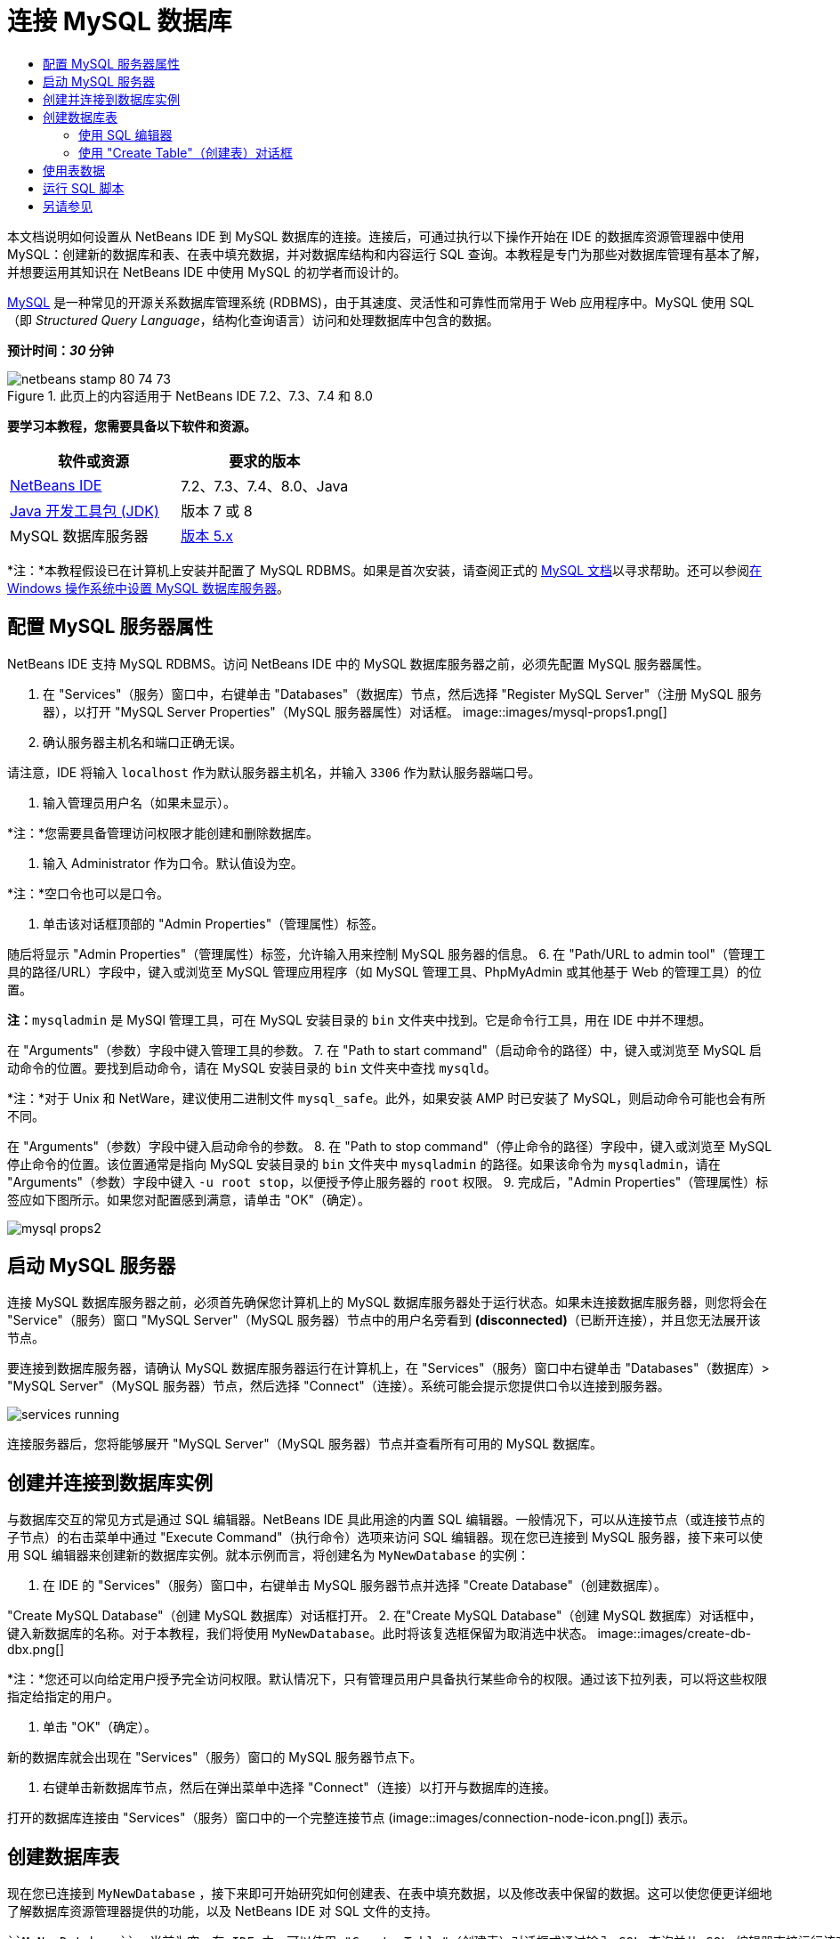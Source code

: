// 
//     Licensed to the Apache Software Foundation (ASF) under one
//     or more contributor license agreements.  See the NOTICE file
//     distributed with this work for additional information
//     regarding copyright ownership.  The ASF licenses this file
//     to you under the Apache License, Version 2.0 (the
//     "License"); you may not use this file except in compliance
//     with the License.  You may obtain a copy of the License at
// 
//       http://www.apache.org/licenses/LICENSE-2.0
// 
//     Unless required by applicable law or agreed to in writing,
//     software distributed under the License is distributed on an
//     "AS IS" BASIS, WITHOUT WARRANTIES OR CONDITIONS OF ANY
//     KIND, either express or implied.  See the License for the
//     specific language governing permissions and limitations
//     under the License.
//

= 连接 MySQL 数据库
:jbake-type: tutorial
:jbake-tags: tutorials 
:jbake-status: published
:icons: font
:syntax: true
:source-highlighter: pygments
:toc: left
:toc-title:
:description: 连接 MySQL 数据库 - Apache NetBeans
:keywords: Apache NetBeans, Tutorials, 连接 MySQL 数据库

本文档说明如何设置从 NetBeans IDE 到 MySQL 数据库的连接。连接后，可通过执行以下操作开始在 IDE 的数据库资源管理器中使用 MySQL：创建新的数据库和表、在表中填充数据，并对数据库结构和内容运行 SQL 查询。本教程是专门为那些对数据库管理有基本了解，并想要运用其知识在 NetBeans IDE 中使用 MySQL 的初学者而设计的。

link:http://www.mysql.com/[+MySQL+] 是一种常见的开源关系数据库管理系统 (RDBMS)，由于其速度、灵活性和可靠性而常用于 Web 应用程序中。MySQL 使用 SQL（即 _Structured Query Language_，结构化查询语言）访问和处理数据库中包含的数据。

*预计时间：_30_ 分钟*


image::images/netbeans-stamp-80-74-73.png[title="此页上的内容适用于 NetBeans IDE 7.2、7.3、7.4 和 8.0"]


*要学习本教程，您需要具备以下软件和资源。*

|===
|软件或资源 |要求的版本 

|link:https://netbeans.org/downloads/index.html[+NetBeans IDE+] |7.2、7.3、7.4、8.0、Java 

|link:http://www.oracle.com/technetwork/java/javase/downloads/index.html[+Java 开发工具包 (JDK)+] |版本 7 或 8 

|MySQL 数据库服务器 |link:http://dev.mysql.com/downloads/mysql/[+版本 5.x+] 
|===

*注：*本教程假设已在计算机上安装并配置了 MySQL RDBMS。如果是首次安装，请查阅正式的 link:http://dev.mysql.com/doc/refman/5.0/en/installing-cs.html[+MySQL 文档+]以寻求帮助。还可以参阅link:install-and-configure-mysql-server.html[+在 Windows 操作系统中设置 MySQL 数据库服务器+]。


== 配置 MySQL 服务器属性

NetBeans IDE 支持 MySQL RDBMS。访问 NetBeans IDE 中的 MySQL 数据库服务器之前，必须先配置 MySQL 服务器属性。

1. 在 "Services"（服务）窗口中，右键单击 "Databases"（数据库）节点，然后选择 "Register MySQL Server"（注册 MySQL 服务器），以打开 "MySQL Server Properties"（MySQL 服务器属性）对话框。
image::images/mysql-props1.png[]
2. 确认服务器主机名和端口正确无误。

请注意，IDE 将输入 `localhost` 作为默认服务器主机名，并输入 `3306` 作为默认服务器端口号。

3. 输入管理员用户名（如果未显示）。

*注：*您需要具备管理访问权限才能创建和删除数据库。

4. 输入 Administrator 作为口令。默认值设为空。

*注：*空口令也可以是口令。

5. 单击该对话框顶部的 "Admin Properties"（管理属性）标签。

随后将显示 "Admin Properties"（管理属性）标签，允许输入用来控制 MySQL 服务器的信息。
6. 在 "Path/URL to admin tool"（管理工具的路径/URL）字段中，键入或浏览至 MySQL 管理应用程序（如 MySQL 管理工具、PhpMyAdmin 或其他基于 Web 的管理工具）的位置。

*注：*`mysqladmin` 是 MySQl 管理工具，可在 MySQL 安装目录的 `bin` 文件夹中找到。它是命令行工具，用在 IDE 中并不理想。

在 "Arguments"（参数）字段中键入管理工具的参数。
7. 
在 "Path to start command"（启动命令的路径）中，键入或浏览至 MySQL 启动命令的位置。要找到启动命令，请在 MySQL 安装目录的 `bin` 文件夹中查找 `mysqld`。

*注：*对于 Unix 和 NetWare，建议使用二进制文件 `mysql_safe`。此外，如果安装 AMP 时已安装了 MySQL，则启动命令可能也会有所不同。

在 "Arguments"（参数）字段中键入启动命令的参数。
8. 在 "Path to stop command"（停止命令的路径）字段中，键入或浏览至 MySQL 停止命令的位置。该位置通常是指向 MySQL 安装目录的 `bin` 文件夹中 `mysqladmin` 的路径。如果该命令为 `mysqladmin`，请在 "Arguments"（参数）字段中键入 `-u root stop`，以便授予停止服务器的 `root` 权限。
9. 
完成后，"Admin Properties"（管理属性）标签应如下图所示。如果您对配置感到满意，请单击 "OK"（确定）。

image::images/mysql-props2.png[]


== 启动 MySQL 服务器

连接 MySQL 数据库服务器之前，必须首先确保您计算机上的 MySQL 数据库服务器处于运行状态。如果未连接数据库服务器，则您将会在 "Service"（服务）窗口 "MySQL Server"（MySQL 服务器）节点中的用户名旁看到 *(disconnected)*（已断开连接），并且您无法展开该节点。

要连接到数据库服务器，请确认 MySQL 数据库服务器运行在计算机上，在 "Services"（服务）窗口中右键单击 "Databases"（数据库）> "MySQL Server"（MySQL 服务器）节点，然后选择 "Connect"（连接）。系统可能会提示您提供口令以连接到服务器。

image::images/services-running.png[]

连接服务器后，您将能够展开 "MySQL Server"（MySQL 服务器）节点并查看所有可用的 MySQL 数据库。


== 创建并连接到数据库实例

与数据库交互的常见方式是通过 SQL 编辑器。NetBeans IDE 具此用途的内置 SQL 编辑器。一般情况下，可以从连接节点（或连接节点的子节点）的右击菜单中通过 "Execute Command"（执行命令）选项来访问 SQL 编辑器。现在您已连接到 MySQL 服务器，接下来可以使用 SQL 编辑器来创建新的数据库实例。就本示例而言，将创建名为  ``MyNewDatabase``  的实例：

1. 在 IDE 的 "Services"（服务）窗口中，右键单击 MySQL 服务器节点并选择 "Create Database"（创建数据库）。

"Create MySQL Database"（创建 MySQL 数据库）对话框打开。
2. 在"Create MySQL Database"（创建 MySQL 数据库）对话框中，键入新数据库的名称。对于本教程，我们将使用 `MyNewDatabase`。此时将该复选框保留为取消选中状态。 image::images/create-db-dbx.png[]

*注：*您还可以向给定用户授予完全访问权限。默认情况下，只有管理员用户具备执行某些命令的权限。通过该下拉列表，可以将这些权限指定给指定的用户。

3. 单击 "OK"（确定）。

新的数据库就会出现在 "Services"（服务）窗口的 MySQL 服务器节点下。

4. 右键单击新数据库节点，然后在弹出菜单中选择 "Connect"（连接）以打开与数据库的连接。

打开的数据库连接由 "Services"（服务）窗口中的一个完整连接节点 (image::images/connection-node-icon.png[]) 表示。


== 创建数据库表

现在您已连接到  ``MyNewDatabase`` ，接下来即可开始研究如何创建表、在表中填充数据，以及修改表中保留的数据。这可以使您便更详细地了解数据库资源管理器提供的功能，以及 NetBeans IDE 对 SQL 文件的支持。

 ``MyNewDatabase``  当前为空。在 IDE 中，可以使用 "Create Table"（创建表）对话框或通过输入 SQL 查询并从 SQL 编辑器直接运行该查询，来添加数据库表。在这里，您可以深入了解这两种方法：

1. <<usingSQLEditor,使用 SQL 编辑器>>
2. <<usingCreateTable,使用 "Create Table"（创建表）对话框>>


=== 使用 SQL 编辑器

1. 在数据库资源管理器中，展开  ``MyNewDatabase``  连接节点 (image::images/connection-node-icon.png[])，注意其中有三个子文件夹："Tables"（表）、"Views"（视图）和 "Procedures"（过程）。
2. 右键单击 "Tables"（表）文件夹，然后选择 "Execute Command"（执行命令）。会在 SQL 编辑器的主窗口中打开一个空画布。
3. 在 SQL 编辑器中，键入以下查询。这是与即将创建的  ``Counselor``  表对应的表定义。

[source,java]
----

CREATE TABLE Counselor (
    id SMALLINT UNSIGNED NOT NULL AUTO_INCREMENT,
    firstName VARCHAR (50),
    nickName VARCHAR (50),
    lastName VARCHAR (50),
    telephone VARCHAR (25),
    email VARCHAR (50),
    memberSince DATE DEFAULT '0000-00-00',
    PRIMARY KEY (id)
            );
----
*注：*在 SQL 编辑器中形成的查询采用结构化查询语言 (SQL) 进行解析。SQL 遵循严格的语法规则，在 IDE 的编辑器中工作时应先熟悉一下这些规则。运行查询时，在 "Output"（输出）窗口中生成来自 SQL 引擎的反馈，表明执行是否成功。
4. 
要执行查询，请单击顶部任务栏中的 "Run SQL"（运行 SQL）(image::images/run-sql-button.png[]) 按钮（Ctrl-Shift-E 组合键），或者在 SQL 编辑器中右键单击并选择 "Run Statement"（运行语句）。IDE 在数据库中生成  ``Counselor``  表，并且您将收到一条与 "Output"（输出）窗口中的以下内容类似的消息。

image::images/create-counselor-query.png[]
5. 
要验证更改，请右键单击数据库资源管理器中的 "Tables"（表）节点，然后选择 "Refresh"（刷新）。"Refresh"（刷新）选项用于将数据库资源管理器的 UI 组件更新为指定数据库的当前状态。请注意，此时新的  ``Counselor``  表节点 (image::images/table-node.png[]) 将显示在数据库资源管理器中的 "Tables"（表）下。如果展开表节点，则可以看到所创建的列 (字段)，它们以主键开头 (image::images/primary-key-icon.png[])。

image::images/counselor-table.png[]


=== 使用 "Create Table"（创建表）对话框

1. 在数据库资源管理器中，右键单击 "Tables"（表）节点，然后选择 "Create Table"（创建表）。此时将打开 "Create Table"（创建表）对话框。
2. 在 "Table Name"（表名称）文本字段中，键入  ``Subject`` 。
3. 单击 "Add Column"（添加列）。
4. 输入  ``id``  作为列的名称。从 "Type"（类型）下拉列表中选择  ``SMALLINT``  作为数据类型。单击 "OK"（确定）。
image::images/add-column-dialog.png[]
5. 在 "Add Column"（添加列）对话框中，选中 "Primary Key"（主键）复选框。这将为表指定主键。关系数据库中的所有表都必须包含主键。请注意，在选中 "Key"（键）复选框时，也将会自动选中 "Index"（索引）和 "Unique"（唯一）复选框，而 "Null"（空值）复选框则会被取消选中。这是因为主键用于标识数据库中的唯一行，且默认情况下主键可以构成表索引。由于需要标识所有行，因此主键不能包含空值。
6. 
通过添加其余的列来重复此过程，如下表所示。

|===
|Key（键） |Index（索引） |Null（空值） |Unique（唯一） |Column Name（列名） |Data Type（数据类型） |Size（大小） 

|[选中] |[选中] |[选中] |id |SMALLINT |0 

|[选中] |name |VARCHAR |50 

|[选中] |description |VARCHAR |500 

|[选中] |FK_counselorID |SMALLINT |0 
|===

您正在创建名为  ``Subject``  的表，该表包含与以下记录中的每条记录对应的数据。

* *名称：*主题的名称
* *描述：*主题的描述
* *顾问 ID：*与 Counselor 表中的 ID 对应的顾问 ID
image::images/create-table-subject.png[]

确保 "Create Table"（创建表）对话框中的字段与上面显示的字段匹配，然后单击 "OK"（确定）。IDE 在数据库中生成  ``Subject`` （主题）表，此时可以看到新的  ``Subject`` （主题）表节点 (image::images/table-node.png[]) 立即显示在数据库资源管理器的 "Tables"（表）下。


== 使用表数据

为了处理表数据，可以使用 NetBeans IDE 中的 SQL 编辑器。通过对数据库运行 SQL 查询，可以添加、修改和删除数据库结构中保留的数据。要向  ``Counselor``  表中添加新的记录（行），请执行以下操作：

1. 从数据库资源管理器的 "Tables"（表）文件夹中，选择 "Execute Command"（执行命令）。会在 SQL 编辑器的主窗口中打开一个空画布。
2. 在 SQL 编辑器中，键入以下查询。

[source,java]
----

INSERT INTO Counselor
VALUES (1, 'Ricky', '"The Dragon"', 'Steamboat','334 612-5678', 'r_steamboat@ifpwafcad.com', '1996-01-01')
----
3. 要执行该查询，请在 SQL 编辑器中单击鼠标右键，然后选择 "Run Statement"（运行语句）。在 "Output"（输出）窗口中，可以看到一条消息，表明已成功执行该查询。
4. 
要验证是否已将新记录添加到  ``Counselor``  表中，请在数据库资源管理器中右键单击  ``Counselor``  表节点并选择 "View Data"（查看数据）。一个新的 SQL 编辑器窗格在主窗口中打开。选择 "View Data"（查看数据）时，在 SQL 编辑器上面的区域中自动生成用于从表中选择所有数据的查询。该语句的结果显示在下面区域中的一个表视图中。在此示例中，将显示  ``Counselor``  表。请注意，新行中已经添加了刚刚通过 SQL 查询获得的数据。

image::images/sql-results.png[]


== 运行 SQL 脚本

在 NetBeans IDE 中管理表数据的另一种方式是在 IDE 中直接运行外部 SQL 脚本。如果已在其他位置创建了 SQL 脚本，则只需在 NetBeans IDE 中打开该脚本并在 SQL 编辑器中运行它。

为了进行说明，请下载 link:https://netbeans.org/project_downloads/samples/Samples/Java%20Web/ifpwafcad.sql[+ifpwafcad.sql+] 并将其保存到计算机上的某个位置。此脚本将创建两个与您在上面刚刚创建的表（ ``Counselor``  和  ``Subject`` ）类似的表，并立即在这些表中填充数据。

由于该脚本将覆盖这些表（如果这些表已存在），因此请立即删除  ``Counselor``  和  ``Subject``  表，以便表明在运行该脚本时就会创建新的表。要删除表，请执行以下操作：

1. 在数据库资源管理器中，右键单击  ``Counselor``  和  ``Subject``  表节点，然后选择 "Delete"（删除）。
2. 在 "Confirm Object Deletion"（确认删除对象）对话框中，单击 "Yes"（是）。请注意，该对话框列出了要删除的表。

在 "Confirm Object Deletion"（确认删除对象）对话框中单击 "Yes"（是）后，将从数据库资源管理器中自动删除表节点。

要对  ``MyNewDatabase``  运行 SQL 脚本，请执行以下操作：

1. 从 IDE 的主菜单中选择 "File"（文件）> "Open"（打开）。在文件浏览器中导航至以前保存  ``ifpwafcad.sql``  的位置并单击 "Open"（打开）。将自动在 SQL 编辑器中打开该脚本。
2. 
确保从该编辑器顶部的工具栏中的 "Connection"（连接）下拉框中选择到  ``MyNewDatabase``  的连接。

image::images/connection-drop-down.png[]
3. 单击 "SQL Editor"（SQL 编辑器）任务栏中的 "Run SQL"（运行 SQL）(image::images/run-sql-button.png[]) 按钮。将对选定的数据库执行该脚本，并在 "Output"（输出）窗口中生成任何反馈。
4. 要验证更改，请右键单击 "Runtime"（运行时）窗口中的  ``MyNewDatabase``  连接节点，然后选择 "Refresh"（刷新）。"Refresh"（刷新）选项用于将数据库资源管理器的 UI 组件更新为指定数据库的当前状态。请注意，从 SQL 脚本生成的两个新表现在数据库资源管理器中的  ``MyNewDatabase``  下显示为表节点。
5. 从选定表节点的右击菜单中选择 "View Data"（查看数据），以查看新表中包含的数据。可以采用此方式对表格数据与 SQL 脚本中包含的数据进行比较，以便查看它们是否匹配。
link:/about/contact_form.html?to=3&subject=Feedback:%20Connecting%20to%20a%20MySQL%20Database[+请将您的反馈意见发送给我们+]



== 另请参见

“连接 MySQL 数据库”教程到此结束。本文档演示了如何在计算机上配置 MySQL，以及如何设置从 NetBeans IDE 到数据库服务器的连接。此外，还介绍了如何通过执行以下操作在 IDE 的数据库资源管理器中使用 MySQL：创建新的数据库实例和表、在表中填充数据，并运行 SQL 查询。

有关更多相关的高级教程，请参见以下资源：

* link:../../docs/web/mysql-webapp.html[+使用 MySQL 数据库创建简单的 Web 应用程序+]。后续课程，演示如何使用刚刚创建的 MySQL 数据库在 IDE 中创建简单的两层 Web 应用程序。
